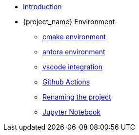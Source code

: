 * xref:index.adoc[Introduction]
* {project_name} Environment
** xref:env/cmake.adoc[cmake environment]
** xref:env/antora.adoc[antora environment]
** xref:env/vscode.adoc[vscode integration]
** xref:env/githubactions.adoc[Github Actions]
** xref:env/rename.adoc[Renaming the project]
** xref:env/jupyter.adoc[Jupyter Notebook]

